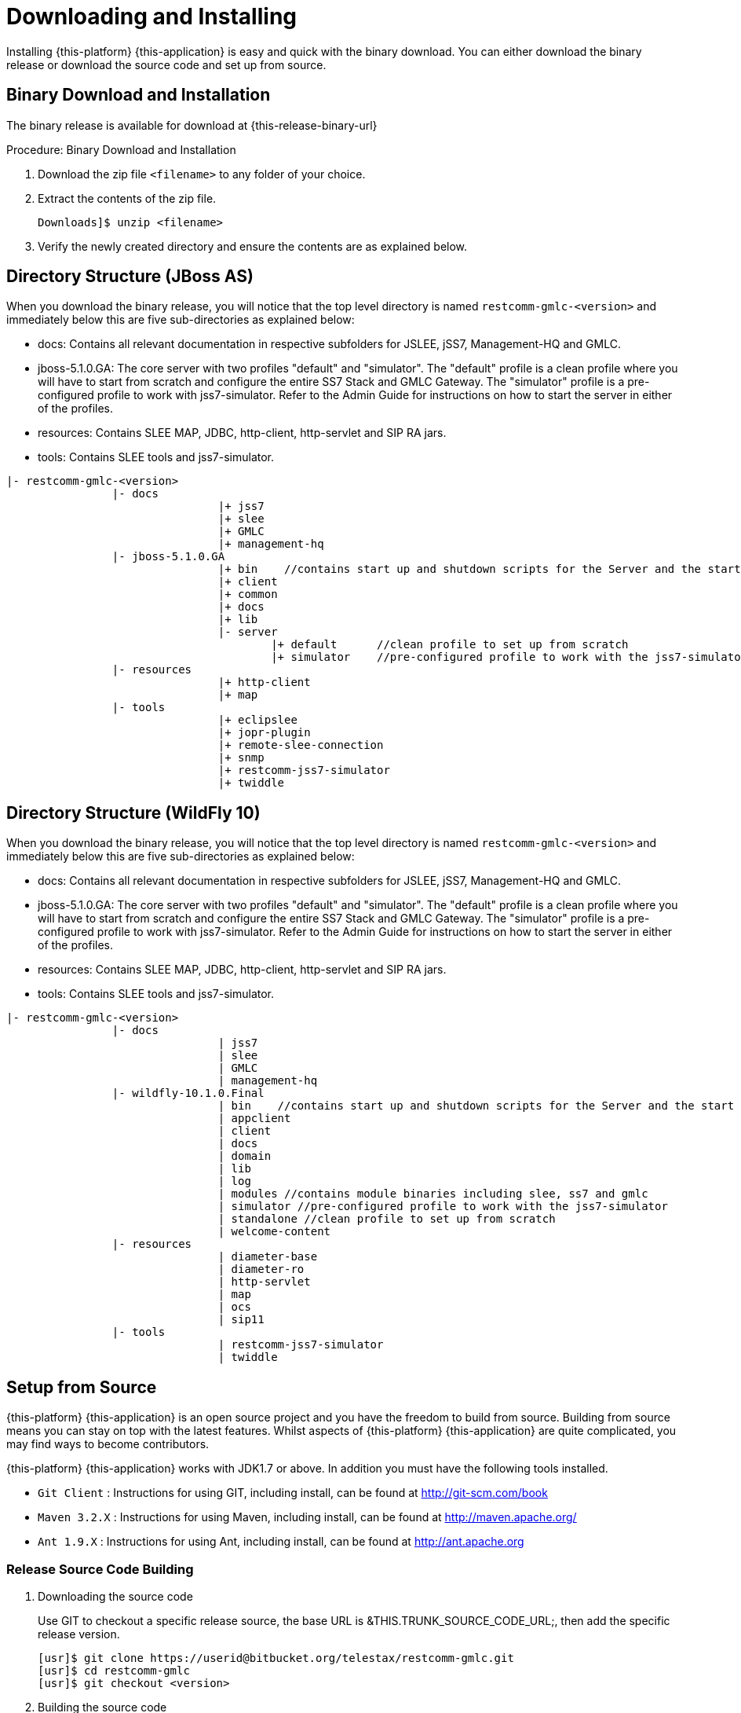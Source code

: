 [[_setup_downloading]]
= Downloading and Installing

Installing {this-platform} {this-application} is easy and quick with the binary download.
You can either download the binary release or download the source code and set up from source.

[[_downloading_binary]]
== Binary Download and Installation

The binary release is available for download at {this-release-binary-url} 

.Procedure: Binary Download and Installation
. Download the zip file `<filename>` to any folder of your choice. 
. Extract the contents of the zip file. 
+
----
Downloads]$ unzip <filename>
----						
. Verify the newly created directory and ensure the contents are as explained below.

[[_dir_structure]]
== Directory Structure (JBoss AS)

When you download the binary release, you will notice that the top level directory is named `restcomm-gmlc-<version>` and immediately below this are five sub-directories as explained below: 

* docs: Contains all relevant documentation in respective subfolders for JSLEE, jSS7, Management-HQ and GMLC.
* jboss-5.1.0.GA: The core server with two profiles "default" and "simulator". The "default" profile is a clean profile where you will have to start from scratch and configure the entire SS7 Stack and GMLC Gateway.
  The "simulator" profile is a pre-configured profile to work with jss7-simulator.
  Refer to the Admin Guide for instructions on how to start the server in either of the profiles.
* resources: Contains SLEE MAP, JDBC, http-client, http-servlet and SIP RA jars.
* tools: Contains SLEE tools and jss7-simulator.

----

|- restcomm-gmlc-<version>
		|- docs
				|+ jss7
				|+ slee
				|+ GMLC
				|+ management-hq
		|- jboss-5.1.0.GA
				|+ bin    //contains start up and shutdown scripts for the Server and the start up script for Shell.
				|+ client
				|+ common
				|+ docs
				|+ lib
				|- server
					|+ default	//clean profile to set up from scratch
					|+ simulator	//pre-configured profile to work with the jss7-simulator
		|- resources
				|+ http-client
				|+ map
		|- tools
				|+ eclipslee
				|+ jopr-plugin
				|+ remote-slee-connection
				|+ snmp
				|+ restcomm-jss7-simulator
				|+ twiddle
----

== Directory Structure (WildFly 10)

When you download the binary release, you will notice that the top level directory is named `restcomm-gmlc-<version>` and immediately below this are five sub-directories as explained below:

* docs: Contains all relevant documentation in respective subfolders for JSLEE, jSS7, Management-HQ and GMLC.
* jboss-5.1.0.GA: The core server with two profiles "default" and "simulator". The "default" profile is a clean profile where you will have to start from scratch and configure the entire SS7 Stack and GMLC Gateway.
  The "simulator" profile is a pre-configured profile to work with jss7-simulator.
  Refer to the Admin Guide for instructions on how to start the server in either of the profiles.
* resources: Contains SLEE MAP, JDBC, http-client, http-servlet and SIP RA jars.
* tools: Contains SLEE tools and jss7-simulator.

----

|- restcomm-gmlc-<version>
		|- docs
				| jss7
				| slee
				| GMLC
				| management-hq
		|- wildfly-10.1.0.Final
				| bin    //contains start up and shutdown scripts for the Server and the start up script for Shell.
				| appclient
				| client
				| docs
				| domain
				| lib
				| log
				| modules //contains module binaries including slee, ss7 and gmlc
				| simulator //pre-configured profile to work with the jss7-simulator
				| standalone //clean profile to set up from scratch
				| welcome-content
		|- resources
				| diameter-base
				| diameter-ro
				| http-servlet
				| map
				| ocs
				| sip11
		|- tools
				| restcomm-jss7-simulator
				| twiddle
----

[[_source_code]]
== Setup from Source 

{this-platform} {this-application} is an open source project and you have the freedom to build from source.
Building from source means you can stay on top with the latest features.
Whilst aspects of {this-platform} {this-application} are quite  complicated, you may find ways to become contributors.

{this-platform} {this-application} works with JDK1.7 or above.
In addition you must have the following tools installed.
 

* `Git Client` : Instructions for using GIT, including install, can be found at http://git-scm.com/book
* `Maven 3.2.X` : Instructions for using Maven, including install, can be found at http://maven.apache.org/
* `Ant 1.9.X` : Instructions for using Ant, including install, can be found at http://ant.apache.org


[[_source_building]]
=== Release Source Code Building


. Downloading the source code
+
Use GIT to checkout a specific release source, the base URL is &THIS.TRUNK_SOURCE_CODE_URL;, then add the specific release version. 
+
[source]
----

[usr]$ git clone https://userid@bitbucket.org/telestax/restcomm-gmlc.git
[usr]$ cd restcomm-gmlc
[usr]$ git checkout <version>
----

. Building the source code
+
Now that we have the source the next step is to build and install the source.
 {this-platform} {this-application} uses Maven 2 to build the system.
You must ensure that `JAVA_HOME` environment variable is set properly prior to building the source.
+
[source]
----

[usr]$ mvn clean install
----


[[_trunk_source_building]]
=== Development Trunk Source Building

Similar process as for <<_source_building>>, the only change is don't switch to specific tag. 
